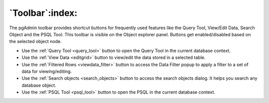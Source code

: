 .. _toolbar:

****************
`Toolbar`:index:
****************

The pgAdmin toolbar provides shortcut buttons for frequently used features like
the Query Tool, View/Edit Data, Search Object and the PSQL Tool. This
toolbar is visible on the Object explorer panel. Buttons get enabled/disabled based on
the selected object node.

.. image:: /images/toolbar.png
    :alt: pgAdmin Toolbar
    :align: center

* Use the :ref:`Query Tool <query_tool>` button to open the Query Tool in the
  current database context.
* Use the :ref:`View Data <editgrid>` button to view/edit the data stored in a
  selected table.
* Use the :ref:`Filtered Rows <viewdata_filter>` button to access the Data Filter popup
  to apply a filter to a set of data for viewing/editing.
* Use the :ref:`Search objects <search_objects>` button to access the search objects
  dialog. It helps you search any database object.
* Use the :ref:`PSQL Tool <psql_tool>` button to open the PSQL in the current
  database context.
